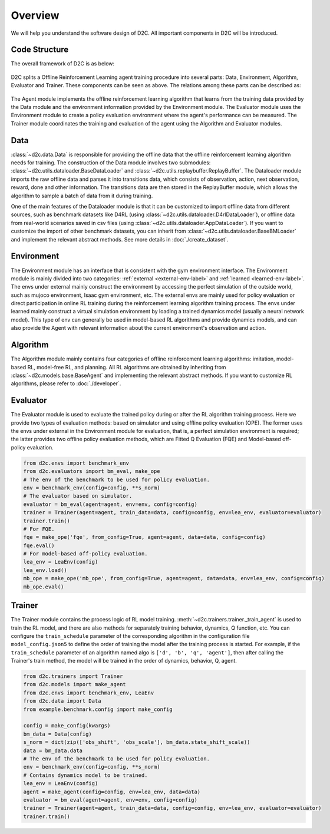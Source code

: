 Overview
=========

We will help you understand the software design of D2C.
All important components in D2C will be introduced.

Code Structure
----------------
The overall framework of D2C is as below:

.. figure:: ../_static/images/overall_framework.png

D2C splits a Offline Reinforcement Learning agent training procedure into several parts: Data, Environment, Algorithm, Evaluator and Trainer. These components can be seen as above. The relations among these parts can be described as:

.. figure:: ../_static/images/overview.png

The Agent module implements the offline reinforcement learning algorithm that learns from the training data provided by the Data module and the environment information provided by the Environment module. The Evaluator module uses the Environment module to create a policy evaluation environment where the agent's performance can be measured. The Trainer module coordinates the training and evaluation of the agent using the Algorithm and Evaluator modules.

Data
-----
:class:`~d2c.data.Data` is responsible for providing the offline data that the offline reinforcement learning algorithm needs for training. The construction of the Data module involves two submodules: :class:`~d2c.utils.dataloader.BaseDataLoader` and :class:`~d2c.utils.replaybuffer.ReplayBuffer`. The Dataloader module imports the raw offline data and parses it into transitions data, which consists of observation, action, next observation, reward, done and other information. The transitions data are then stored in the ReplayBuffer module, which allows the algorithm to sample a batch of data from it during training.

One of the main features of the Dataloader module is that it can be customized to import offline data from different sources, such as benchmark datasets like D4RL (using :class:`~d2c.utils.dataloader.D4rlDataLoader`), or offline data from real-world scenarios saved in csv files (using :class:`~d2c.utils.dataloader.AppDataLoader`). If you want to customize the import of other benchmark datasets, you can inherit from :class:`~d2c.utils.dataloader.BaseBMLoader` and implement the relevant abstract methods. See more details in :doc:`./create_dataset`.


Environment
-------------
The Environment module has an interface that is consistent with the gym environment interface. The Environment module is mainly divided into two categories: :ref:`external <external-env-label>` and :ref:`learned <learned-env-label>`. The envs under external mainly construct the environment by accessing the perfect simulation of the outside world, such as mujoco environment, Isaac gym environment, etc. The external envs are mainly used for policy evaluation or direct participation in online RL training during the reinforcement learning algorithm training process. The envs under learned mainly construct a virtual simulation environment by loading a trained dynamics model (usually a neural network model). This type of env can generally be used in model-based RL algorithms and provide dynamics models, and can also provide the Agent with relevant information about the current environment's observation and action.


Algorithm
----------
The Algorithm module mainly contains four categories of offline reinforcement learning algorithms: imitation, model-based RL, model-free RL, and planning. All RL algorithms are obtained by inheriting from :class:`~d2c.models.base.BaseAgent` and implementing the relevant abstract methods. If you want to customize RL algorithms, please refer to :doc:`./developer`.


Evaluator
-----------
The Evaluator module is used to evaluate the trained policy during or after the RL algorithm training process. Here we provide two types of evaluation methods: based on simulator and using offline policy evaluation (OPE). The former uses the envs under external in the Environment module for evaluation, that is, a perfect simulation environment is required; the latter provides two offline policy evaluation methods, which are Fitted Q Evaluation (FQE) and Model-based off-policy evaluation.

.. code-block:: python

  from d2c.envs import benchmark_env
  from d2c.evaluators import bm_eval, make_ope
  # The env of the benchmark to be used for policy evaluation.
  env = benchmark_env(config=config, **s_norm)
  # The evaluator based on simulator.
  evaluator = bm_eval(agent=agent, env=env, config=config)
  trainer = Trainer(agent=agent, train_data=data, config=config, env=lea_env, evaluator=evaluator)
  trainer.train()
  # For FQE.
  fqe = make_ope('fqe', from_config=True, agent=agent, data=data, config=config)
  fqe.eval()
  # For model-based off-policy evaluation.
  lea_env = LeaEnv(config)
  lea_env.load()
  mb_ope = make_ope('mb_ope', from_config=True, agent=agent, data=data, env=lea_env, config=config)
  mb_ope.eval()


Trainer
------------
The Trainer module contains the process logic of RL model training. :meth:`~d2c.trainers.trainer._train_agent` is used to train the RL model, and there are also methods for separately training behavior, dynamics, Q function, etc. You can configure the ``train_schedule`` parameter of the corresponding algorithm in the configuration file ``model_config.json5`` to define the order of training the model after the training process is started. For example, if the ``train_schedule`` parameter of an algorithm named algo is ``['d', 'b', 'q', 'agent']``, then after calling the Trainer's train method, the model will be trained in the order of dynamics, behavior, Q, agent.

.. code-block:: python

  from d2c.trainers import Trainer
  from d2c.models import make_agent
  from d2c.envs import benchmark_env, LeaEnv
  from d2c.data import Data
  from example.benchmark.config import make_config

  config = make_config(kwargs)
  bm_data = Data(config)
  s_norm = dict(zip(['obs_shift', 'obs_scale'], bm_data.state_shift_scale))
  data = bm_data.data
  # The env of the benchmark to be used for policy evaluation.
  env = benchmark_env(config=config, **s_norm)
  # Contains dynamics model to be trained.
  lea_env = LeaEnv(config)
  agent = make_agent(config=config, env=lea_env, data=data)
  evaluator = bm_eval(agent=agent, env=env, config=config)
  trainer = Trainer(agent=agent, train_data=data, config=config, env=lea_env, evaluator=evaluator)
  trainer.train()